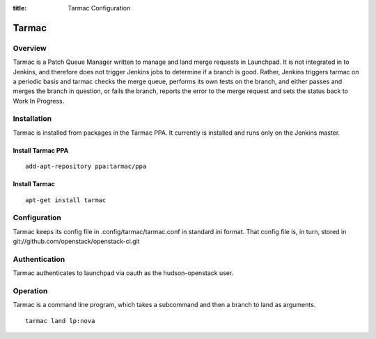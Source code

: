 :title: Tarmac Configuration

Tarmac
######

Overview
********

Tarmac is a Patch Queue Manager written to manage and land merge requests in
Launchpad. It is not integrated in to Jenkins, and therefore does not
trigger Jenkins jobs to determine if a branch is good. Rather, Jenkins
triggers tarmac on a periodic basis and tarmac checks the merge queue,
performs its own tests on the branch, and either passes and merges the
branch in question, or fails the branch, reports the error to the merge
request and sets the status back to Work In Progress.

Installation
************

Tarmac is installed from packages in the Tarmac PPA. It currently is
installed and runs only on the Jenkins master.

Install Tarmac PPA
------------------
::

  add-apt-repository ppa:tarmac/ppa

Install Tarmac
--------------
::

  apt-get install tarmac

Configuration
*************

Tarmac keeps its config file in .config/tarmac/tarmac.conf in standard ini
format. That config file is, in turn, stored in
git://github.com/openstack/openstack-ci.git

Authentication
**************

Tarmac authenticates to launchpad via oauth as the hudson-openstack user.

Operation
*********

Tarmac is a command line program, which takes a subcommand and then a branch
to land as arguments.

::

  tarmac land lp:nova
